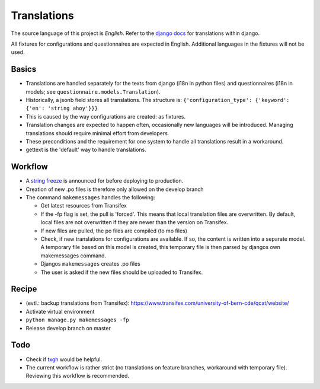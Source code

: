 Translations
============

The source language of this project is *English*. Refer to the `django docs`_
for translations within django.

All fixtures for configurations and questionnaires are expected in English.
Additional languages in the fixtures will not be used.


Basics
------

* Translations are handled separately for the texts from django (i18n in python
  files) and questionnaires (i18n in models; see
  ``questionnaire.models.Translation``).
* Historically, a jsonb field stores all translations. The structure is:
  ``{'configuration_type': {'keyword': {'en': 'string ahoy'}}}``
* This is caused by the way configurations are created: as fixtures.
* Translation changes are expected to happen often, occasionally new languages
  will be introduced. Managing translations should require minimal effort from
  developers.
* These preconditions and the requirement for one system to
  handle all translations result in a workaround.
* gettext is the 'default' way to handle translations.


Workflow
--------

* A `string freeze`_ is announced for before deploying to production.
* Creation of new .po files is therefore only allowed on the develop branch
* The command ``makemessages`` handles the following:

  * Get latest resources from Transifex
  * If the -fp flag is set, the pull is 'forced'. This means that local
    translation files are overwritten. By default, local files are not
    overwritten if they are newer than the version on Transifex.
  * If new files are pulled, the po files are compiled (to mo files)
  * Check, if new translations for configurations are available. If so, the
    content is written into a separate model. A temporary file based on this
    model is created, this temporary file is then parsed by djangos own
    makemessages command.
  * Djangos ``makemessages`` creates .po files
  * The user is asked if the new files should be uploaded to Transifex.


Recipe
------

* (evtl.: backup translations from Transifex): https://www.transifex.com/university-of-bern-cde/qcat/website/
* Activate virtual environment
* ``python manage.py makemessages -fp``
* Release develop branch on master

Todo
----

* Check if `txgh`_ would be helpful.
* The current workflow is rather strict (no translations on feature branches,
  workaround with temporary file). Reviewing this workflow is recommended.

.. _django docs: https://docs.djangoproject.com/en/1.8/topics/i18n/translation/
.. _Transifex: https://www.transifex.com/university-of-bern-cde/qcat/
.. _txgh: https://github.com/transifex/txgh
.. _string freeze: https://wiki.openstack.org/wiki/StringFreeze
